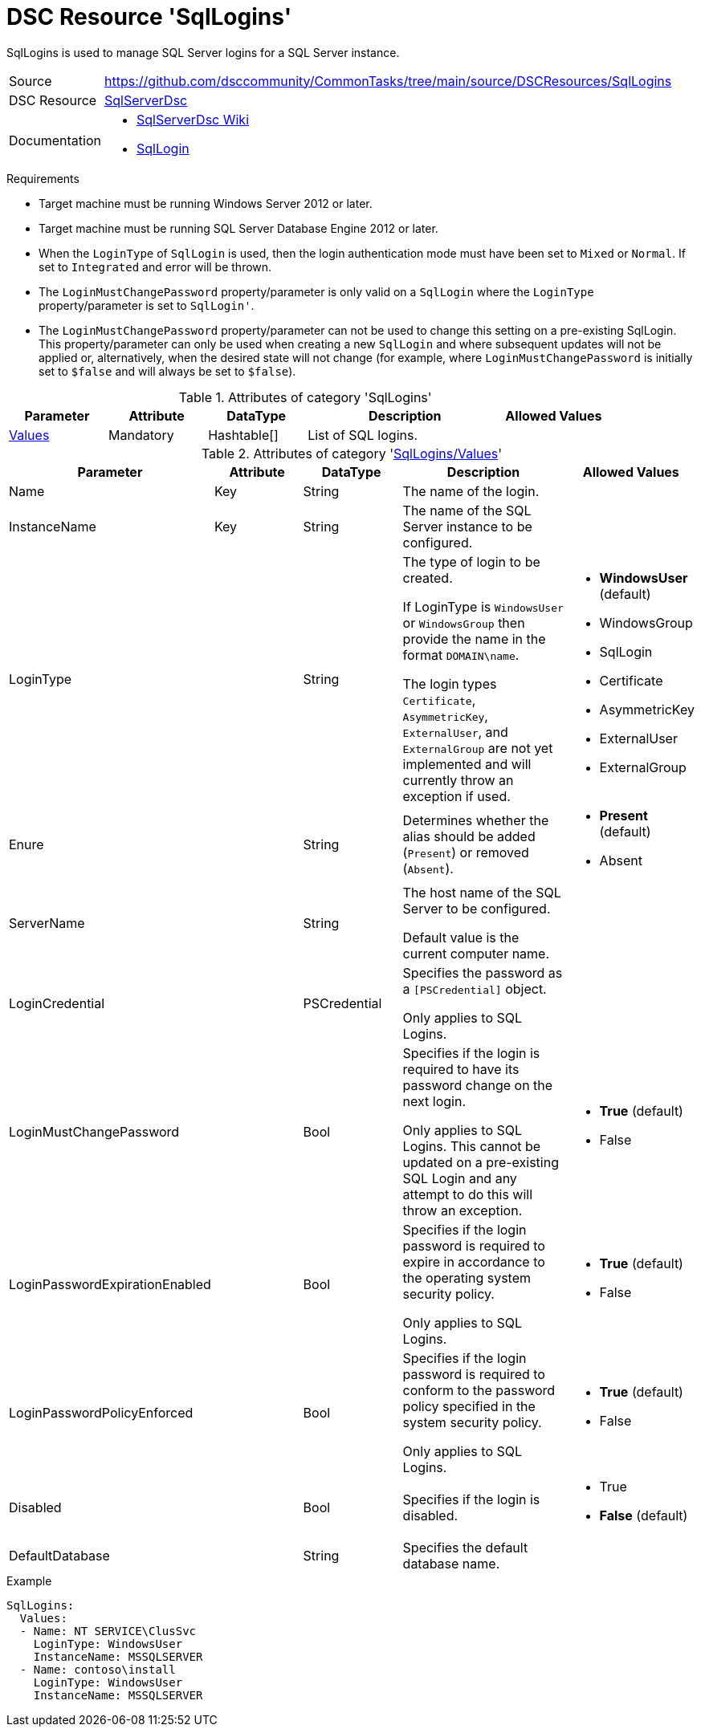 // CommonTasks YAML Reference: SqlLogins
// =====================================

:YmlCategory: SqlLogins

:abstract:    {YmlCategory} is used to manage SQL Server logins for a SQL Server instance.

[#dscyml_sqllogins]
= DSC Resource '{YmlCategory}'

[[dscyml_sqllogins_abstract, {abstract}]]
{abstract}


// reference links as variables for using more than once
:ref_sqlserverdsc_wiki:       https://github.com/dsccommunity/SqlServerDsc/wiki[SqlServerDsc Wiki]
:ref_sqlserverdsc_sqllogin:   https://github.com/dsccommunity/SqlServerDsc/wiki/SqlLogin[SqlLogin]


[cols="1,3a" options="autowidth" caption=]
|===
| Source         | https://github.com/dsccommunity/CommonTasks/tree/main/source/DSCResources/SqlLogins
| DSC Resource   | https://github.com/dsccommunity/SqlServerDsc[SqlServerDsc]
| Documentation  | - {ref_sqlserverdsc_wiki}
                   - {ref_sqlserverdsc_sqllogin}
                   
|===


.Requirements

- Target machine must be running Windows Server 2012 or later.
- Target machine must be running SQL Server Database Engine 2012 or later.
- When the `LoginType` of `SqlLogin` is used, then the login authentication mode must have been set to `Mixed` or `Normal`.
  If set to `Integrated` and error will be thrown.
- The `LoginMustChangePassword` property/parameter is only valid on a `SqlLogin` where the `LoginType` property/parameter is set to `SqlLogin'`.
- The `LoginMustChangePassword` property/parameter can not be used to change this setting on a pre-existing SqlLogin.
  This property/parameter can only be used when creating a new `SqlLogin` and where subsequent updates will not be applied or, alternatively, when the desired state will not change (for example, where `LoginMustChangePassword` is initially set to `$false` and will always be set to `$false`).


.Attributes of category '{YmlCategory}'
[cols="1,1,1,2a,1a" options="header"]
|===
| Parameter
| Attribute
| DataType
| Description
| Allowed Values

| [[dscyml_sqllogins_values, {YmlCategory}/Values]]<<dscyml_sqllogins_values_details, Values>>
| Mandatory
| Hashtable[]
| List of SQL logins.
|

|===


[[dscyml_sqllogins_values_details]]
.Attributes of category '<<dscyml_sqllogins_values>>'
[cols="1,1,1,2a,1a" options="header"]
|===
| Parameter
| Attribute
| DataType
| Description
| Allowed Values

| Name
| Key
| String
| The name of the login.
|

| InstanceName
| Key
| String
| The name of the SQL Server instance to be configured.
|

| LoginType
|
| String
| The type of login to be created.

If LoginType is `WindowsUser` or `WindowsGroup` then provide the name in the format `DOMAIN\name`.

The login types `Certificate`, `AsymmetricKey`, `ExternalUser`, and `ExternalGroup` are not yet implemented and will currently throw an exception if used.
| - *WindowsUser* (default)
  - WindowsGroup
  - SqlLogin
  - Certificate
  - AsymmetricKey
  - ExternalUser
  - ExternalGroup

| Enure
|
| String
| Determines whether the alias should be added (`Present`) or removed (`Absent`).
| - *Present* (default)
  - Absent

| ServerName
|
| String
| The host name of the SQL Server to be configured.

Default value is the current computer name.
|

| LoginCredential
|
| PSCredential
| Specifies the password as a `[PSCredential]` object.

Only applies to SQL Logins.
|

| LoginMustChangePassword
| 
| Bool
| Specifies if the login is required to have its password change on the next login.

Only applies to SQL Logins. 
This cannot be updated on a pre-existing SQL Login and any attempt to do this will throw an exception.
| - *True* (default)
  - False

| LoginPasswordExpirationEnabled
| 
| Bool
| Specifies if the login password is required to expire in accordance to the operating system security policy.

Only applies to SQL Logins.
| - *True* (default)
  - False

| LoginPasswordPolicyEnforced
| 
| Bool
| Specifies if the login password is required to conform to the password policy specified in the system security policy.

Only applies to SQL Logins.
| - *True* (default)
  - False

| Disabled
| 
| Bool
| Specifies if the login is disabled.
| - True
  - *False* (default)

| DefaultDatabase
| 
| String
| Specifies the default database name.
| 

|===


.Example
[source, yaml]
----
SqlLogins:
  Values:
  - Name: NT SERVICE\ClusSvc
    LoginType: WindowsUser
    InstanceName: MSSQLSERVER
  - Name: contoso\install
    LoginType: WindowsUser
    InstanceName: MSSQLSERVER
----
